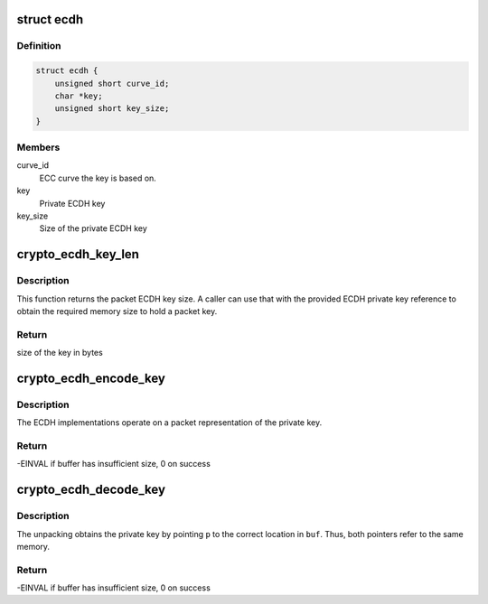.. -*- coding: utf-8; mode: rst -*-
.. src-file: include/crypto/ecdh.h

.. _`ecdh`:

struct ecdh
===========

.. c:type:: struct ecdh

    define an ECDH private key

.. _`ecdh.definition`:

Definition
----------

.. code-block:: c

    struct ecdh {
        unsigned short curve_id;
        char *key;
        unsigned short key_size;
    }

.. _`ecdh.members`:

Members
-------

curve_id
    ECC curve the key is based on.

key
    Private ECDH key

key_size
    Size of the private ECDH key

.. _`crypto_ecdh_key_len`:

crypto_ecdh_key_len
===================

.. c:function:: int crypto_ecdh_key_len(const struct ecdh *params)

    Obtain the size of the private ECDH key

    :param const struct ecdh \*params:
        private ECDH key

.. _`crypto_ecdh_key_len.description`:

Description
-----------

This function returns the packet ECDH key size. A caller can use that
with the provided ECDH private key reference to obtain the required
memory size to hold a packet key.

.. _`crypto_ecdh_key_len.return`:

Return
------

size of the key in bytes

.. _`crypto_ecdh_encode_key`:

crypto_ecdh_encode_key
======================

.. c:function:: int crypto_ecdh_encode_key(char *buf, unsigned int len, const struct ecdh *p)

    encode the private key

    :param char \*buf:
        Buffer allocated by the caller to hold the packet ECDH
        private key. The buffer should be at least crypto_ecdh_key_len
        bytes in size.

    :param unsigned int len:
        Length of the packet private key buffer

    :param const struct ecdh \*p:
        Buffer with the caller-specified private key

.. _`crypto_ecdh_encode_key.description`:

Description
-----------

The ECDH implementations operate on a packet representation of the private
key.

.. _`crypto_ecdh_encode_key.return`:

Return
------

-EINVAL if buffer has insufficient size, 0 on success

.. _`crypto_ecdh_decode_key`:

crypto_ecdh_decode_key
======================

.. c:function:: int crypto_ecdh_decode_key(const char *buf, unsigned int len, struct ecdh *p)

    decode a private key

    :param const char \*buf:
        Buffer holding a packet key that should be decoded

    :param unsigned int len:
        Lenth of the packet private key buffer

    :param struct ecdh \*p:
        Buffer allocated by the caller that is filled with the
        unpacket ECDH private key.

.. _`crypto_ecdh_decode_key.description`:

Description
-----------

The unpacking obtains the private key by pointing \ ``p``\  to the correct location
in \ ``buf``\ . Thus, both pointers refer to the same memory.

.. _`crypto_ecdh_decode_key.return`:

Return
------

-EINVAL if buffer has insufficient size, 0 on success

.. This file was automatic generated / don't edit.

